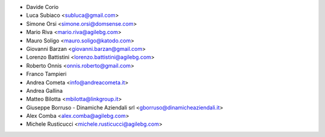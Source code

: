 * Davide Corio
* Luca Subiaco <subluca@gmail.com>
* Simone Orsi <simone.orsi@domsense.com>
* Mario Riva <mario.riva@agilebg.com>
* Mauro Soligo <mauro.soligo@katodo.com>
* Giovanni Barzan <giovanni.barzan@gmail.com>
* Lorenzo Battistini <lorenzo.battistini@agilebg.com>
* Roberto Onnis <onnis.roberto@gmail.com>
* Franco Tampieri
* Andrea Cometa <info@andreacometa.it>
* Andrea Gallina
* Matteo Bilotta <mbilotta@linkgroup.it>
* Giuseppe Borruso - Dinamiche Aziendali srl <gborruso@dinamicheaziendali.it>
* Alex Comba <alex.comba@agilebg.com>
* Michele Rusticucci <michele.rusticucci@agilebg.com>
